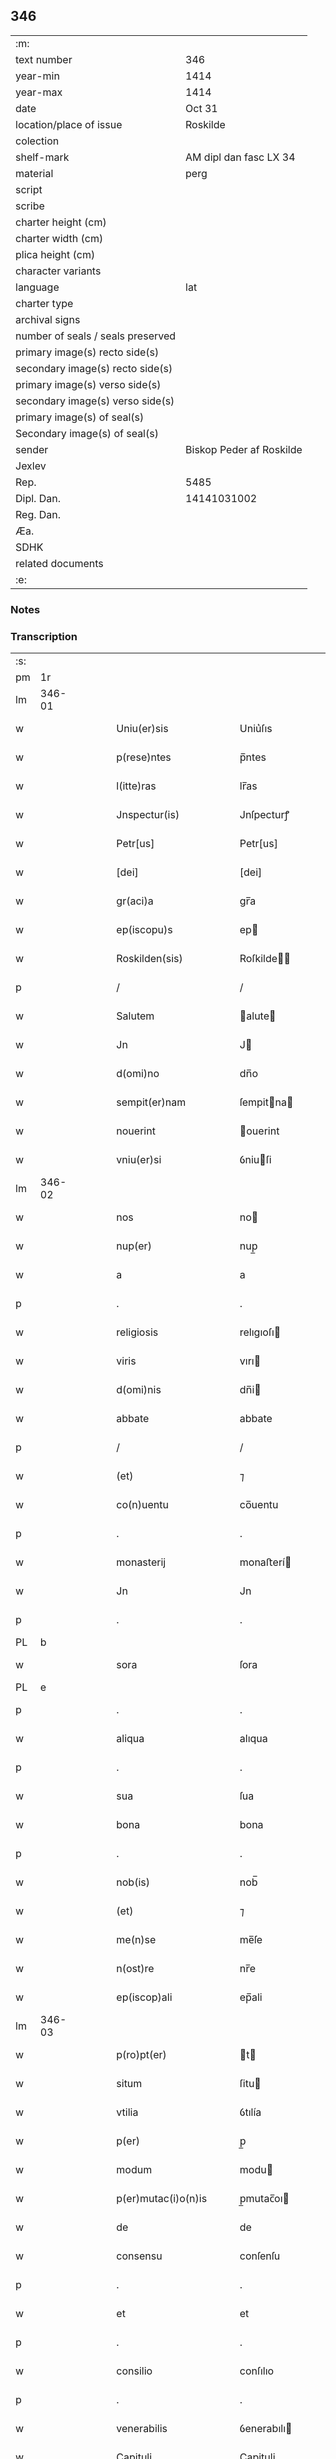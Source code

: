 ** 346

| :m:                               |                          |
| text number                       | 346                      |
| year-min                          | 1414                     |
| year-max                          | 1414                     |
| date                              | Oct 31                   |
| location/place of issue           | Roskilde                 |
| colection                         |                          |
| shelf-mark                        | AM dipl dan fasc LX 34   |
| material                          | perg                     |
| script                            |                          |
| scribe                            |                          |
| charter height (cm)               |                          |
| charter width (cm)                |                          |
| plica height (cm)                 |                          |
| character variants                |                          |
| language                          | lat                      |
| charter type                      |                          |
| archival signs                    |                          |
| number of seals / seals preserved |                          |
| primary image(s) recto side(s)    |                          |
| secondary image(s) recto side(s)  |                          |
| primary image(s) verso side(s)    |                          |
| secondary image(s) verso side(s)  |                          |
| primary image(s) of seal(s)       |                          |
| Secondary image(s) of seal(s)     |                          |
| sender                            | Biskop Peder af Roskilde |
| Jexlev                            |                          |
| Rep.                              | 5485                     |
| Dipl. Dan.                        | 14141031002              |
| Reg. Dan.                         |                          |
| Æa.                               |                          |
| SDHK                              |                          |
| related documents                 |                          |
| :e:                               |                          |

*** Notes


*** Transcription
| :s: |        |   |   |   |   |                         |                |   |   |   |   |     |   |   |   |               |
| pm  | 1r     |   |   |   |   |                         |                |   |   |   |   |     |   |   |   |               |
| lm  | 346-01 |   |   |   |   |                         |                |   |   |   |   |     |   |   |   |               |
| w   |        |   |   |   |   | Uniu(er)sis             | Uniu͛ſıs        |   |   |   |   | lat |   |   |   |        346-01 |
| w   |        |   |   |   |   | p(rese)ntes             | p̅ntes          |   |   |   |   | lat |   |   |   |        346-01 |
| w   |        |   |   |   |   | l(itte)ras              | lr̅as           |   |   |   |   | lat |   |   |   |        346-01 |
| w   |        |   |   |   |   | Jnspectur(is)           | Jnſpecturꝭ     |   |   |   |   | lat |   |   |   |        346-01 |
| w   |        |   |   |   |   | Petr[us]                | Petr[us]       |   |   |   |   | lat |   |   |   |        346-01 |
| w   |        |   |   |   |   | [dei]                   | [dei]          |   |   |   |   | lat |   |   |   |        346-01 |
| w   |        |   |   |   |   | gr(aci)a                | gr̅a            |   |   |   |   | lat |   |   |   |        346-01 |
| w   |        |   |   |   |   | ep(iscopu)s             | ep            |   |   |   |   | lat |   |   |   |        346-01 |
| w   |        |   |   |   |   | Roskilden(sis)          | Roſkilde̅      |   |   |   |   | lat |   |   |   |        346-01 |
| p   |        |   |   |   |   | /                       | /              |   |   |   |   | lat |   |   |   |        346-01 |
| w   |        |   |   |   |   | Salutem                 | alute        |   |   |   |   | lat |   |   |   |        346-01 |
| w   |        |   |   |   |   | Jn                      | J             |   |   |   |   | lat |   |   |   |        346-01 |
| w   |        |   |   |   |   | d(omi)no                | dn̅o            |   |   |   |   | lat |   |   |   |        346-01 |
| w   |        |   |   |   |   | sempit(er)nam           | ſempitna     |   |   |   |   | lat |   |   |   |        346-01 |
| w   |        |   |   |   |   | nouerint                | ouerint       |   |   |   |   | lat |   |   |   |        346-01 |
| w   |        |   |   |   |   | vniu(er)si              | ỽniuſi        |   |   |   |   | lat |   |   |   |        346-01 |
| lm  | 346-02 |   |   |   |   |                         |                |   |   |   |   |     |   |   |   |               |
| w   |        |   |   |   |   | nos                     | no            |   |   |   |   | lat |   |   |   |        346-02 |
| w   |        |   |   |   |   | nup(er)                 | nup̲            |   |   |   |   | lat |   |   |   |        346-02 |
| w   |        |   |   |   |   | a                       | a              |   |   |   |   | lat |   |   |   |        346-02 |
| p   |        |   |   |   |   | .                       | .              |   |   |   |   | lat |   |   |   |        346-02 |
| w   |        |   |   |   |   | religiosis              | relıgıoſı     |   |   |   |   | lat |   |   |   |        346-02 |
| w   |        |   |   |   |   | viris                   | vırı          |   |   |   |   | lat |   |   |   |        346-02 |
| w   |        |   |   |   |   | d(omi)nis               | dn̅i           |   |   |   |   | lat |   |   |   |        346-02 |
| w   |        |   |   |   |   | abbate                  | abbate         |   |   |   |   | lat |   |   |   |        346-02 |
| p   |        |   |   |   |   | /                       | /              |   |   |   |   | lat |   |   |   |        346-02 |
| w   |        |   |   |   |   | (et)                    | ⁊              |   |   |   |   | lat |   |   |   |        346-02 |
| w   |        |   |   |   |   | co(n)uentu              | co̅uentu        |   |   |   |   | lat |   |   |   |        346-02 |
| p   |        |   |   |   |   | .                       | .              |   |   |   |   | lat |   |   |   |        346-02 |
| w   |        |   |   |   |   | monasterij              | monaﬅerí      |   |   |   |   | lat |   |   |   |        346-02 |
| w   |        |   |   |   |   | Jn                      | Jn             |   |   |   |   | lat |   |   |   |        346-02 |
| p   |        |   |   |   |   | .                       | .              |   |   |   |   | lat |   |   |   |        346-02 |
| PL  | b      |   |   |   |   |                         |                |   |   |   |   |     |   |   |   |               |
| w   |        |   |   |   |   | sora                    | ſora           |   |   |   |   | lat |   |   |   |        346-02 |
| PL  | e      |   |   |   |   |                         |                |   |   |   |   |     |   |   |   |               |
| p   |        |   |   |   |   | .                       | .              |   |   |   |   | lat |   |   |   |        346-02 |
| w   |        |   |   |   |   | aliqua                  | alıqua         |   |   |   |   | lat |   |   |   |        346-02 |
| p   |        |   |   |   |   | .                       | .              |   |   |   |   | lat |   |   |   |        346-02 |
| w   |        |   |   |   |   | sua                     | ſua            |   |   |   |   | lat |   |   |   |        346-02 |
| w   |        |   |   |   |   | bona                    | bona           |   |   |   |   | lat |   |   |   |        346-02 |
| p   |        |   |   |   |   | .                       | .              |   |   |   |   | lat |   |   |   |        346-02 |
| w   |        |   |   |   |   | nob(is)                 | nob̅            |   |   |   |   | lat |   |   |   |        346-02 |
| w   |        |   |   |   |   | (et)                    | ⁊              |   |   |   |   | lat |   |   |   |        346-02 |
| w   |        |   |   |   |   | me(n)se                 | me̅ſe           |   |   |   |   | lat |   |   |   |        346-02 |
| w   |        |   |   |   |   | n(ost)re                | nr̅e            |   |   |   |   | lat |   |   |   |        346-02 |
| w   |        |   |   |   |   | ep(iscop)ali            | ep̅ali          |   |   |   |   | lat |   |   |   |        346-02 |
| lm  | 346-03 |   |   |   |   |                         |                |   |   |   |   |     |   |   |   |               |
| w   |        |   |   |   |   | p(ro)pt(er)             | t            |   |   |   |   | lat |   |   |   |        346-03 |
| w   |        |   |   |   |   | situm                   | ſitu          |   |   |   |   | lat |   |   |   |        346-03 |
| w   |        |   |   |   |   | vtilia                  | ỽtılía         |   |   |   |   | lat |   |   |   |        346-03 |
| w   |        |   |   |   |   | p(er)                   | p̲              |   |   |   |   | lat |   |   |   |        346-03 |
| w   |        |   |   |   |   | modum                   | modu          |   |   |   |   | lat |   |   |   |        346-03 |
| w   |        |   |   |   |   | p(er)mutac(i)o(n)is     | p̲mutac̅oı      |   |   |   |   | lat |   |   |   |        346-03 |
| w   |        |   |   |   |   | de                      | de             |   |   |   |   | lat |   |   |   |        346-03 |
| w   |        |   |   |   |   | consensu                | conſenſu       |   |   |   |   | lat |   |   |   |        346-03 |
| p   |        |   |   |   |   | .                       | .              |   |   |   |   | lat |   |   |   |        346-03 |
| w   |        |   |   |   |   | et                      | et             |   |   |   |   | lat |   |   |   |        346-03 |
| p   |        |   |   |   |   | .                       | .              |   |   |   |   | lat |   |   |   |        346-03 |
| w   |        |   |   |   |   | consilio                | conſılıo       |   |   |   |   | lat |   |   |   |        346-03 |
| p   |        |   |   |   |   | .                       | .              |   |   |   |   | lat |   |   |   |        346-03 |
| w   |        |   |   |   |   | venerabilis             | ỽenerabılı    |   |   |   |   | lat |   |   |   |        346-03 |
| w   |        |   |   |   |   | Capituli                | Capituli       |   |   |   |   | lat |   |   |   |        346-03 |
| w   |        |   |   |   |   | n(ost)ri                | nr̅i            |   |   |   |   | lat |   |   |   |        346-03 |
| PL  | b      |   |   |   |   |                         |                |   |   |   |   |     |   |   |   |               |
| w   |        |   |   |   |   | roskild(ensis)          | roſkil        |   |   |   |   | lat |   |   |   |        346-03 |
| PL  | e      |   |   |   |   |                         |                |   |   |   |   |     |   |   |   |               |
| w   |        |   |   |   |   | p(ro)                   | ꝓ              |   |   |   |   | lat |   |   |   |        346-03 |
| w   |        |   |   |   |   | alijs                   | alij          |   |   |   |   | lat |   |   |   |        346-03 |
| lm  | 346-04 |   |   |   |   |                         |                |   |   |   |   |     |   |   |   |               |
| w   |        |   |   |   |   | bonis                   | boni          |   |   |   |   | lat |   |   |   |        346-04 |
| w   |        |   |   |   |   | n(ost)ris               | nr̅ı           |   |   |   |   | lat |   |   |   |        346-04 |
| w   |        |   |   |   |   | ecc(les)iis             | ecc̅ii         |   |   |   |   | lat |   |   |   |        346-04 |
| w   |        |   |   |   |   | jur(is)dictionibus      | ȷudictıonibu |   |   |   |   | lat |   |   |   |        346-04 |
| w   |        |   |   |   |   | (et)                    | ⁊              |   |   |   |   | lat |   |   |   |        346-04 |
| w   |        |   |   |   |   | juribus                 | ȷuribu        |   |   |   |   | lat |   |   |   |        346-04 |
| w   |        |   |   |   |   | ta(m)                   | ta̅             |   |   |   |   | lat |   |   |   |        346-04 |
| w   |        |   |   |   |   | n(ost)ris               | nr̅ı           |   |   |   |   | lat |   |   |   |        346-04 |
| w   |        |   |   |   |   | q(uam)                  | ꝙ             |   |   |   |   | lat |   |   |   |        346-04 |
| w   |        |   |   |   |   | n(ost)ror(um)           | nr̅oꝝ           |   |   |   |   | lat |   |   |   |        346-04 |
| w   |        |   |   |   |   | p(re)lator(um)          | p̅latoꝝ         |   |   |   |   | lat |   |   |   |        346-04 |
| w   |        |   |   |   |   | ip(s)is                 | ıp̅ı           |   |   |   |   | lat |   |   |   |        346-04 |
| w   |        |   |   |   |   | d(omi)nis               | dn̅ı           |   |   |   |   | lat |   |   |   |        346-04 |
| w   |        |   |   |   |   | abbati                  | abbati         |   |   |   |   | lat |   |   |   |        346-04 |
| w   |        |   |   |   |   | (et)                    | ⁊              |   |   |   |   | lat |   |   |   |        346-04 |
| w   |        |   |   |   |   | co(n)uentui             | co̅uentui       |   |   |   |   | lat |   |   |   |        346-04 |
| w   |        |   |   |   |   | in                      | ı             |   |   |   |   | lat |   |   |   |        346-04 |
| w   |        |   |   |   |   | recom¦pe(n)sam          | recom¦pe̅ſa    |   |   |   |   | lat |   |   |   | 346-04—346-05 |
| w   |        |   |   |   |   | p(er)                   | p̲              |   |   |   |   | lat |   |   |   |        346-05 |
| w   |        |   |   |   |   | nos                     | no            |   |   |   |   | lat |   |   |   |        346-05 |
| w   |        |   |   |   |   | (et)                    | ⁊              |   |   |   |   | lat |   |   |   |        346-05 |
| w   |        |   |   |   |   | n(ost)r(u)m             | nr̅            |   |   |   |   | lat |   |   |   |        346-05 |
| w   |        |   |   |   |   | Capitulum               | Capitulu      |   |   |   |   | lat |   |   |   |        346-05 |
| w   |        |   |   |   |   | p(re)fatum              | p̅fatu         |   |   |   |   | lat |   |   |   |        346-05 |
| p   |        |   |   |   |   | /                       | /              |   |   |   |   | lat |   |   |   |        346-05 |
| w   |        |   |   |   |   | assignat(is)            | aıgnatꝭ       |   |   |   |   | lat |   |   |   |        346-05 |
| w   |        |   |   |   |   | (et)                    |               |   |   |   |   | lat |   |   |   |        346-05 |
| w   |        |   |   |   |   | tradit(is)              | traditꝭ        |   |   |   |   | lat |   |   |   |        346-05 |
| w   |        |   |   |   |   | habuisse                | habuie        |   |   |   |   | lat |   |   |   |        346-05 |
| p   |        |   |   |   |   | /                       | /              |   |   |   |   | lat |   |   |   |        346-05 |
| w   |        |   |   |   |   | Quap(ro)pt(er)          | Quat         |   |   |   |   | lat |   |   |   |        346-05 |
| w   |        |   |   |   |   | nos                     | no            |   |   |   |   | lat |   |   |   |        346-05 |
| w   |        |   |   |   |   | honorabili              | honorabıli     |   |   |   |   | lat |   |   |   |        346-05 |
| w   |        |   |   |   |   | viro                    | ỽıro           |   |   |   |   | lat |   |   |   |        346-05 |
| w   |        |   |   |   |   | d(omi)no                | dn̅o            |   |   |   |   | lat |   |   |   |        346-05 |
| lm  | 346-06 |   |   |   |   |                         |                |   |   |   |   |     |   |   |   |               |
| w   |        |   |   |   |   | C(ri)stierno            | Cﬅierno       |   |   |   |   | lat |   |   |   |        346-06 |
| w   |        |   |   |   |   | p(re)posito             | ̲oſıto         |   |   |   |   | lat |   |   |   |        346-06 |
| w   |        |   |   |   |   | n(ost)ro                | nr̅o            |   |   |   |   | lat |   |   |   |        346-06 |
| PL  | b      |   |   |   |   |                         |                |   |   |   |   |     |   |   |   |               |
| w   |        |   |   |   |   | rosk(ildis)             | roſꝃ           |   |   |   |   | lat |   |   |   |        346-06 |
| PL  | e      |   |   |   |   |                         |                |   |   |   |   |     |   |   |   |               |
| w   |        |   |   |   |   | (et)                    | ⁊              |   |   |   |   | lat |   |   |   |        346-06 |
| w   |        |   |   |   |   | suis                    | ſui           |   |   |   |   | lat |   |   |   |        346-06 |
| w   |        |   |   |   |   | successoribus           | ſucceoribu   |   |   |   |   | lat |   |   |   |        346-06 |
| w   |        |   |   |   |   | in                      | in             |   |   |   |   | lat |   |   |   |        346-06 |
| w   |        |   |   |   |   | illa                    | ılla           |   |   |   |   | lat |   |   |   |        346-06 |
| w   |        |   |   |   |   | p(re)positura           | ̅oſitura       |   |   |   |   | lat |   |   |   |        346-06 |
| w   |        |   |   |   |   | decimas                 | decima        |   |   |   |   | lat |   |   |   |        346-06 |
| w   |        |   |   |   |   | n(ost)ras               | nr̅a           |   |   |   |   | lat |   |   |   |        346-06 |
| w   |        |   |   |   |   | ep(iscop)ales           | ep̅ale         |   |   |   |   | lat |   |   |   |        346-06 |
| w   |        |   |   |   |   | in                      | in             |   |   |   |   | lat |   |   |   |        346-06 |
| w   |        |   |   |   |   | p(ar)rochia             | p̲rochia        |   |   |   |   | lat |   |   |   |        346-06 |
| PL  | b      |   |   |   |   |                         |                |   |   |   |   |     |   |   |   |               |
| w   |        |   |   |   |   | snesøøræ                | neſøøræ       |   |   |   |   | lat |   |   |   |        346-06 |
| PL  | e      |   |   |   |   |                         |                |   |   |   |   |     |   |   |   |               |
| lm  | 346-07 |   |   |   |   |                         |                |   |   |   |   |     |   |   |   |               |
| w   |        |   |   |   |   | in                      | i             |   |   |   |   | lat |   |   |   |        346-07 |
| w   |        |   |   |   |   | reco(m)pensam           | reco̅penſa     |   |   |   |   | lat |   |   |   |        346-07 |
| w   |        |   |   |   |   | sue                     | ſue            |   |   |   |   | lat |   |   |   |        346-07 |
| w   |        |   |   |   |   | jur(is)diccionis        | ȷudıccıoni   |   |   |   |   | lat |   |   |   |        346-07 |
| w   |        |   |   |   |   | (et)                    | ⁊              |   |   |   |   | lat |   |   |   |        346-07 |
| w   |        |   |   |   |   | jurium                  | ȷuriu         |   |   |   |   | lat |   |   |   |        346-07 |
| w   |        |   |   |   |   | que                     | que            |   |   |   |   | lat |   |   |   |        346-07 |
| w   |        |   |   |   |   | sup(er)                 | ſup̲            |   |   |   |   | lat |   |   |   |        346-07 |
| w   |        |   |   |   |   | villic(is)              | ỽıllıcꝭ        |   |   |   |   | lat |   |   |   |        346-07 |
| w   |        |   |   |   |   | (et)                    | ⁊              |   |   |   |   | lat |   |   |   |        346-07 |
| w   |        |   |   |   |   | Colonis                 | Coloni        |   |   |   |   | lat |   |   |   |        346-07 |
| w   |        |   |   |   |   | d(i)c(t)or(um)          | dc̅oꝝ           |   |   |   |   | lat |   |   |   |        346-07 |
| w   |        |   |   |   |   | d(omi)ni                | dn̅i            |   |   |   |   | lat |   |   |   |        346-07 |
| w   |        |   |   |   |   | abbat(is)               | abbatꝭ         |   |   |   |   | lat |   |   |   |        346-07 |
| w   |        |   |   |   |   | (et)                    | ⁊              |   |   |   |   | lat |   |   |   |        346-07 |
| w   |        |   |   |   |   | co(n)uentus             | co̅uentu       |   |   |   |   | lat |   |   |   |        346-07 |
| w   |        |   |   |   |   | in                      | i             |   |   |   |   | lat |   |   |   |        346-07 |
| w   |        |   |   |   |   | p(ro)ui(n)cijs          | ꝓui̅ciȷ        |   |   |   |   | lat |   |   |   |        346-07 |
| lm  | 346-08 |   |   |   |   |                         |                |   |   |   |   |     |   |   |   |               |
| w   |        |   |   |   |   | p(re)positure           | ̅oſıture       |   |   |   |   | lat |   |   |   |        346-08 |
| w   |        |   |   |   |   | habuit                  | habuit         |   |   |   |   | lat |   |   |   |        346-08 |
| w   |        |   |   |   |   | (et)                    | ⁊              |   |   |   |   | lat |   |   |   |        346-08 |
| w   |        |   |   |   |   | ad                      | ad             |   |   |   |   | lat |   |   |   |        346-08 |
| w   |        |   |   |   |   | jnstciam                | ȷnﬅcia        |   |   |   |   | lat |   |   |   |        346-08 |
| w   |        |   |   |   |   | n(ost)ram               | nr̅a           |   |   |   |   | lat |   |   |   |        346-08 |
| w   |        |   |   |   |   | n(ost)req(ue)           | nr̅eꝙ           |   |   |   |   | lat |   |   |   |        346-08 |
| w   |        |   |   |   |   | me(n)se                 | me̅ſe           |   |   |   |   | lat |   |   |   |        346-08 |
| w   |        |   |   |   |   | ep(iscop)alis           | ep̅alı         |   |   |   |   | lat |   |   |   |        346-08 |
| w   |        |   |   |   |   | comodum                 | comodu        |   |   |   |   | lat |   |   |   |        346-08 |
| w   |        |   |   |   |   | ad                      | ad             |   |   |   |   | lat |   |   |   |        346-08 |
| w   |        |   |   |   |   | manus                   | manu          |   |   |   |   | lat |   |   |   |        346-08 |
| w   |        |   |   |   |   | n(ost)ras               | nr̅a           |   |   |   |   | lat |   |   |   |        346-08 |
| w   |        |   |   |   |   | de                      | de             |   |   |   |   | lat |   |   |   |        346-08 |
| w   |        |   |   |   |   | consensu                | conſenſu       |   |   |   |   | lat |   |   |   |        346-08 |
| p   |        |   |   |   |   | .                       | .              |   |   |   |   | lat |   |   |   |        346-08 |
| w   |        |   |   |   |   | d(i)c(t)i               | dc̅í            |   |   |   |   | lat |   |   |   |        346-08 |
| lm  | 346-09 |   |   |   |   |                         |                |   |   |   |   |     |   |   |   |               |
| w   |        |   |   |   |   | Capituli                | Capitulí       |   |   |   |   | lat |   |   |   |        346-09 |
| w   |        |   |   |   |   | resignauit              | reſıgnauit     |   |   |   |   | lat |   |   |   |        346-09 |
| w   |        |   |   |   |   | (et)                    | ⁊              |   |   |   |   | lat |   |   |   |        346-09 |
| w   |        |   |   |   |   | dimisit                 | dimiſít        |   |   |   |   | lat |   |   |   |        346-09 |
| w   |        |   |   |   |   | a(n)nuim(us)            | a̅nuim᷒          |   |   |   |   | lat |   |   |   |        346-09 |
| w   |        |   |   |   |   | (et)                    | ⁊              |   |   |   |   | lat |   |   |   |        346-09 |
| w   |        |   |   |   |   | assignam(us)            | aignam᷒        |   |   |   |   | lat |   |   |   |        346-09 |
| p   |        |   |   |   |   | .                       | .              |   |   |   |   | lat |   |   |   |        346-09 |
| w   |        |   |   |   |   | donec                   | donec          |   |   |   |   | lat |   |   |   |        346-09 |
| w   |        |   |   |   |   | a                       | a              |   |   |   |   | lat |   |   |   |        346-09 |
| w   |        |   |   |   |   | nob(is)                 | nob̅            |   |   |   |   | lat |   |   |   |        346-09 |
| w   |        |   |   |   |   | vel                     | ỽel            |   |   |   |   | lat |   |   |   |        346-09 |
| p   |        |   |   |   |   | .                       | .              |   |   |   |   | lat |   |   |   |        346-09 |
| w   |        |   |   |   |   | successore              | ſucceore      |   |   |   |   | lat |   |   |   |        346-09 |
| w   |        |   |   |   |   | n(ost)ro                | nr̅o            |   |   |   |   | lat |   |   |   |        346-09 |
| w   |        |   |   |   |   | idem                    | ıde           |   |   |   |   | lat |   |   |   |        346-09 |
| w   |        |   |   |   |   | p(re)positus            | ̅oſıtu        |   |   |   |   | lat |   |   |   |        346-09 |
| w   |        |   |   |   |   | v(e)l                   | ỽl̅             |   |   |   |   | lat |   |   |   |        346-09 |
| w   |        |   |   |   |   | succes¦sor              | ſucceſ¦ſoꝛ     |   |   |   |   | lat |   |   |   | 346-09—346-10 |
| p   |        |   |   |   |   | .                       | .              |   |   |   |   | lat |   |   |   |        346-10 |
| w   |        |   |   |   |   | suus                    | ſuu           |   |   |   |   | lat |   |   |   |        346-10 |
| w   |        |   |   |   |   | s(e)c(un)d(u)m          | ſcd̅           |   |   |   |   | lat |   |   |   |        346-10 |
| w   |        |   |   |   |   | moderac(i)o(n)em        | moderac̅oe     |   |   |   |   | lat |   |   |   |        346-10 |
| w   |        |   |   |   |   | (et)                    |               |   |   |   |   | lat |   |   |   |        346-10 |
| w   |        |   |   |   |   | d(e)t(er)minac(i)o(n)em | dtminac̅oe    |   |   |   |   | lat |   |   |   |        346-10 |
| w   |        |   |   |   |   | Capituli                | Capituli       |   |   |   |   | lat |   |   |   |        346-10 |
| w   |        |   |   |   |   | n(ost)ri                | nr̅i            |   |   |   |   | lat |   |   |   |        346-10 |
| w   |        |   |   |   |   | p(re)d(i)c(t)i          | p̅dc̅ı           |   |   |   |   | lat |   |   |   |        346-10 |
| w   |        |   |   |   |   | p(ro)                   | ꝓ              |   |   |   |   | lat |   |   |   |        346-10 |
| w   |        |   |   |   |   | p(re)fat(is)            | p̅fatꝭ          |   |   |   |   | lat |   |   |   |        346-10 |
| w   |        |   |   |   |   | jur(is)dictione         | ȷudiıone     |   |   |   |   | lat |   |   |   |        346-10 |
| w   |        |   |   |   |   | (et)                    | ⁊              |   |   |   |   | lat |   |   |   |        346-10 |
| w   |        |   |   |   |   | jure                    | ȷure           |   |   |   |   | lat |   |   |   |        346-10 |
| w   |        |   |   |   |   | sufficientem            | ſuffıcıente   |   |   |   |   | lat |   |   |   |        346-10 |
| w   |        |   |   |   |   | op¦tinu(er)it           | op¦tinuit     |   |   |   |   | lat |   |   |   | 346-10—346-11 |
| w   |        |   |   |   |   | reco(m)pensam           | reco̅penſa     |   |   |   |   | lat |   |   |   |        346-11 |
| w   |        |   |   |   |   | jn                      | ȷ             |   |   |   |   | lat |   |   |   |        346-11 |
| w   |        |   |   |   |   | Cui(us)                 | Cui᷒            |   |   |   |   | lat |   |   |   |        346-11 |
| w   |        |   |   |   |   | Rei                     | Rei            |   |   |   |   | lat |   |   |   |        346-11 |
| w   |        |   |   |   |   | testimonium             | teﬅimoniu     |   |   |   |   | lat |   |   |   |        346-11 |
| w   |        |   |   |   |   | Secretum                | ecretu       |   |   |   |   | lat |   |   |   |        346-11 |
| w   |        |   |   |   |   | n(ost)r(u)m             | nr̅            |   |   |   |   | lat |   |   |   |        346-11 |
| w   |        |   |   |   |   | vna                     | ỽna            |   |   |   |   | lat |   |   |   |        346-11 |
| p   |        |   |   |   |   | .                       | .              |   |   |   |   | lat |   |   |   |        346-11 |
| w   |        |   |   |   |   | cum                     | cu            |   |   |   |   | lat |   |   |   |        346-11 |
| w   |        |   |   |   |   | sigillo                 | ſıgıllo        |   |   |   |   | lat |   |   |   |        346-11 |
| p   |        |   |   |   |   | .                       | .              |   |   |   |   | lat |   |   |   |        346-11 |
| w   |        |   |   |   |   | d(i)c(t)i               | dc̅ı            |   |   |   |   | lat |   |   |   |        346-11 |
| w   |        |   |   |   |   | Capituli                | Capıtuli       |   |   |   |   | lat |   |   |   |        346-11 |
| w   |        |   |   |   |   | P(re)ntibus             | Pn̅tıbu        |   |   |   |   | lat |   |   |   |        346-11 |
| w   |        |   |   |   |   | est                     | eﬅ             |   |   |   |   | lat |   |   |   |        346-11 |
| w   |        |   |   |   |   | appe(n)su(m)            | ae̅ſu̅          |   |   |   |   | lat |   |   |   |        346-11 |
| lm  | 346-12 |   |   |   |   |                         |                |   |   |   |   |     |   |   |   |               |
| w   |        |   |   |   |   | Datum                   | Ꝺatu          |   |   |   |   | lat |   |   |   |        346-12 |
| PL  | b      |   |   |   |   |                         |                |   |   |   |   |     |   |   |   |               |
| w   |        |   |   |   |   | Rosk(ildis)             | Roſꝃ           |   |   |   |   | lat |   |   |   |        346-12 |
| PL  | e      |   |   |   |   |                         |                |   |   |   |   |     |   |   |   |               |
| w   |        |   |   |   |   | sub                     | ub            |   |   |   |   | lat |   |   |   |        346-12 |
| w   |        |   |   |   |   | Anno                    | Anno           |   |   |   |   | lat |   |   |   |        346-12 |
| w   |        |   |   |   |   | d(omi)nj                | dn̅            |   |   |   |   | lat |   |   |   |        346-12 |
| w   |        |   |   |   |   | millesimo               | ılleſimo      |   |   |   |   | lat |   |   |   |        346-12 |
| p   |        |   |   |   |   | .                       | .              |   |   |   |   | lat |   |   |   |        346-12 |
| w   |        |   |   |   |   | Cdº                     | Cdͦ             |   |   |   |   | lat |   |   |   |        346-12 |
| p   |        |   |   |   |   | .                       | .              |   |   |   |   | lat |   |   |   |        346-12 |
| w   |        |   |   |   |   | xiiijº                  | xíííͦ          |   |   |   |   | lat |   |   |   |        346-12 |
| w   |        |   |   |   |   | vigilia                 | ỽigılıa        |   |   |   |   | lat |   |   |   |        346-12 |
| w   |        |   |   |   |   | o(mn)i(u)m              | oi̅            |   |   |   |   | lat |   |   |   |        346-12 |
| w   |        |   |   |   |   | s(an)c(t)or(um)         | ſc̅oꝝ           |   |   |   |   | lat |   |   |   |        346-12 |
| w   |        |   |   |   |   | (et cetera)             | ⁊cꝭ            |   |   |   |   | lat |   |   |   |        346-12 |
| :e: |        |   |   |   |   |                         |                |   |   |   |   |     |   |   |   |               |
